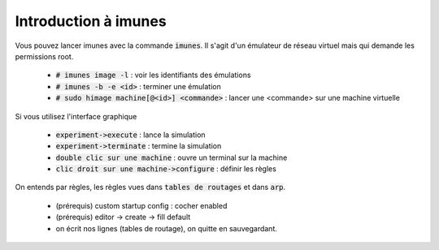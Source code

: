 =================================
Introduction à imunes
=================================

Vous pouvez lancer imunes avec la commande :code:`imunes`. Il s'agit
d'un émulateur de réseau virtuel mais qui demande les permissions root.

	* :code:`# imunes image -l` : voir les identifiants des émulations
	* :code:`# imunes -b -e <id>` : terminer une émulation
	* :code:`# sudo himage machine[@<id>] <commande>` : lancer une <commande> sur une machine virtuelle

Si vous utilisez l'interface graphique

	* :code:`experiment->execute` : lance la simulation
	* :code:`experiment->terminate` : termine la simulation
	* :code:`double clic sur une machine` : ouvre un terminal sur la machine
	* :code:`clic droit sur une machine->configure` : définir les règles

On entends par règles, les règles vues dans :code:`tables de routages`
et dans :code:`arp`.

	* (prérequis) custom startup config : cocher enabled
	* (prérequis) editor -> create -> fill default
	* on écrit nos lignes (tables de routage), on quitte en sauvegardant.